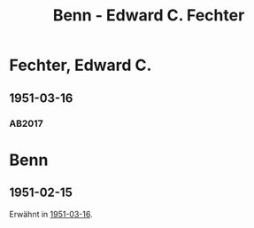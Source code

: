 #+STARTUP: content
#+STARTUP: showall
# +STARTUP: showeverything
#+TITLE: Benn - Edward C. Fechter

* Fechter, Edward C.
:PROPERTIES:
:EMPF:     1
:FROM: Benn
:TO: Fechter, Edward C.
:CUSTOM_ID: fechter_edward_c_1913
:GEB:      1913
:TOD:      1995
:END:      
** 1951-03-16
   :PROPERTIES:
   :CUSTOM_ID: breit1951-03-16
   :TRAD: DLA/Benn
   :ORT: Berlin
   :END:
*** AB2017
    :PROPERTIES:
    :NR:       183
    :S:        230-32
    :AUSL:     
    :FAKS:     
    :S_KOM:    521
    :VORL:     
    :END:

* Benn
:PROPERTIES:
:TO: Benn
:FROM: Fechter, Edward C.
:END:
** 1951-02-15
   :PROPERTIES:
   :CUSTOM_ID: breitb1951-02-15
   :TRAD: DLA/Benn
   :ORT: 
   :END:
Erwähnt in [[#breit1951-03-16][1951-03-16]].
